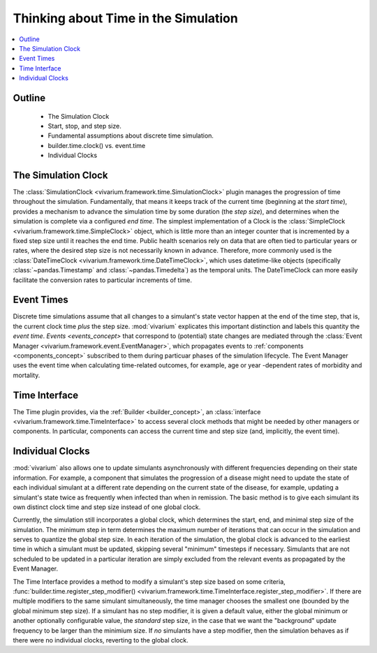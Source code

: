 .. _time_concept:

=====================================
Thinking about Time in the Simulation
=====================================

.. contents::
   :depth: 2
   :local:
   :backlinks: none

Outline
-------
 - The Simulation Clock
 - Start, stop, and step size.
 - Fundamental assumptions about discrete time simulation.
 - builder.time.clock() vs. event.time
 - Individual Clocks

The Simulation Clock
--------------------
The :class:`SimulationClock <vivarium.framework.time.SimulationClock>` plugin manages the progression of time throughout the simulation. 
Fundamentally, that means it keeps track of the current time (beginning at the *start time*), provides
a mechanism to advance the simulation time by some duration (the *step size*), and determines when 
the simulation is complete via a configured *end time*. The simplest
implementation of a Clock is the :class:`SimpleClock <vivarium.framework.time.SimpleClock>` object, which is little more
than an integer counter that is incremented by a fixed step size until it reaches the
end time. Public health scenarios rely on data that are often tied to particular years or rates, where the 
desired step size is not necessarily known in advance. Therefore, more commonly used is the :class:`DateTimeClock <vivarium.framework.time.DateTimeClock>`,
which uses datetime-like objects (specifically :class:`~pandas.Timestamp` and :class:`~pandas.Timedelta`) as the temporal units. The DateTimeClock
can more easily facilitate the conversion rates to particular increments of time.

Event Times
-----------
Discrete time simulations assume that all changes to a simulant's state vector happen at the 
end of the time step, that is, the current clock time *plus* the step size. :mod:`vivarium` explicates this important distinction 
and labels this quantity the *event time*. `Events <events_concept>` that correspond to (potential) state changes are mediated through the
:class:`Event Manager <vivarium.framework.event.EventManager>`, which propagates events to :ref:`components <components_concept>` subscribed to them during particuar phases of the simulation lifecycle.
The Event Manager uses the event time when calculating time-related outcomes, for example, age or year -dependent rates of morbidity and mortality.

Time Interface
--------------
The Time plugin provides, via the :ref:`Builder <builder_concept>`, an :class:`interface <vivarium.framework.time.TimeInterface>` to access several clock methods that might be needed
by other managers or components. In particular, components can access the current time and step size (and, implicitly, the event time).

Individual Clocks
-----------------
:mod:`vivarium` also allows one to update simulants asynchronously with different frequencies depending on their state information.
For example, a component that simulates the progression of a disease might need to update the state of each individual
simulant at a different rate depending on the current state of the disease, for example, updating a simulant's state twice as frequently
when infected than when in remission. The basic method is to give each simulant its own distinct clock time and step size instead of one global clock.

Currently, the simulation still incorporates a global clock, which determines the start, end, and minimal step size of the simulation. The minimum step
in term determines the maximum number of iterations that can occur in the simulation and serves to quantize the global step size. In each iteration of the simulation,
the global clock is advanced to the earliest time in which a simulant must be updated, skipping several "minimum" timesteps if necessary. Simulants that are not scheduled to
be updated in a particular iteration are simply excluded from the relevant events as propagated by the Event Manager.

The Time Interface provides a method to modify a simulant's step size based on some criteria, :func:`builder.time.register_step_modifier() <vivarium.framework.time.TimeInterface.register_step_modifier>`.
If there are multiple modifiers to the same simulant simultaneously, the time manager chooses the smallest one (bounded by the global minimum step size).
If a simulant has no step modifier, it is given a default value, either the global minimum or another optionally configurable value, the *standard* step size,
in the case that we want the "background" update frequency to be larger than the minimium size.
If *no* simulants have a step modifier, then the simulation behaves as if there were no individual clocks, reverting to the global clock.